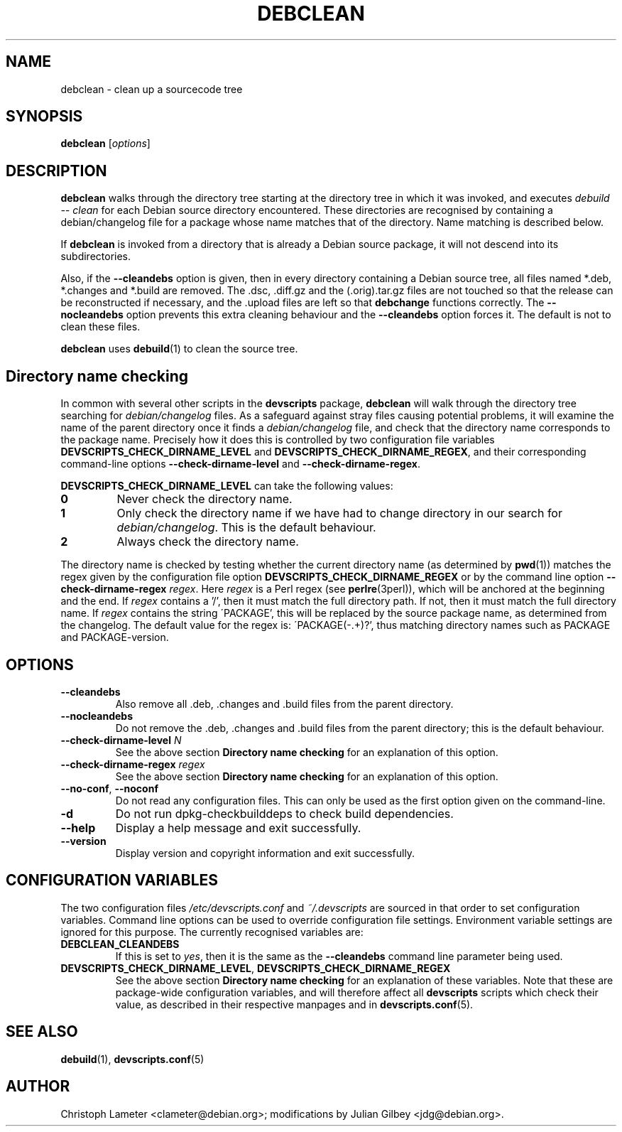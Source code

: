 .TH DEBCLEAN 1 "Debian Utilities" "DEBIAN" \" -*- nroff -*-
.SH NAME
debclean \- clean up a sourcecode tree
.SH SYNOPSIS
\fBdebclean\fR [\fIoptions\fR]
.SH DESCRIPTION
\fBdebclean\fR walks through the directory tree starting at the
directory tree in which it was invoked, and executes
.I debuild -- clean
for each Debian source directory encountered.  These directories are
recognised by containing a debian/changelog file for a package whose
name matches that of the directory.  Name matching is described below.
.PP
If \fBdebclean\fR is invoked from a directory that is already a Debian source
package, it will not descend into its subdirectories.
.PP
Also, if the \fB\-\-cleandebs\fR option is given, then in every
directory containing a Debian source tree, all files named *.deb,
*.changes and *.build are removed.  The .dsc, .diff.gz and
the (.orig).tar.gz files are not touched so that the release can be
reconstructed if necessary, and the .upload files are left so that
\fBdebchange\fR functions correctly.  The \fB\-\-nocleandebs\fR option
prevents this extra cleaning behaviour and the \fB\-\-cleandebs\fR
option forces it.  The default is not to clean these files.
.PP
\fBdebclean\fR uses \fBdebuild\fR(1) to clean the source tree.
.SH "Directory name checking"
In common with several other scripts in the \fBdevscripts\fR package,
\fBdebclean\fR will walk through the directory tree searching for
\fIdebian/changelog\fR files.  As a safeguard against stray files
causing potential problems, it will examine the name of the parent
directory once it finds a \fIdebian/changelog\fR file, and check
that the directory name corresponds to the package name.  Precisely
how it does this is controlled by two configuration file variables
\fBDEVSCRIPTS_CHECK_DIRNAME_LEVEL\fR and \fBDEVSCRIPTS_CHECK_DIRNAME_REGEX\fR, and
their corresponding command-line options \fB\-\-check-dirname-level\fR
and \fB\-\-check-dirname-regex\fR.
.PP
\fBDEVSCRIPTS_CHECK_DIRNAME_LEVEL\fR can take the following values:
.TP
.B 0
Never check the directory name.
.TP
.B 1
Only check the directory name if we have had to change directory in
our search for \fIdebian/changelog\fR.  This is the default behaviour.
.TP
.B 2
Always check the directory name.
.PP
The directory name is checked by testing whether the current directory
name (as determined by \fBpwd\fR(1)) matches the regex given by the
configuration file option \fBDEVSCRIPTS_CHECK_DIRNAME_REGEX\fR or by the
command line option \fB\-\-check-dirname-regex\fR \fIregex\fR.  Here
\fIregex\fR is a Perl regex (see \fBperlre\fR(3perl)), which will be
anchored at the beginning and the end.  If \fIregex\fR contains a '/',
then it must match the full directory path.  If not, then it must
match the full directory name.  If \fIregex\fR contains the string
\'PACKAGE', this will be replaced by the source package name, as
determined from the changelog.  The default value for the regex is:
\'PACKAGE(-.+)?', thus matching directory names such as PACKAGE and
PACKAGE-version.
.SH OPTIONS
.TP
.B \-\-cleandebs
Also remove all .deb, .changes and .build files from the parent
directory.
.TP
.B \-\-nocleandebs
Do not remove the .deb, .changes and .build files from the parent
directory; this is the default behaviour.
.TP
\fB\-\-check-dirname-level\fR \fIN\fR
See the above section \fBDirectory name checking\fR for an explanation of
this option.
.TP
\fB\-\-check-dirname-regex\fR \fIregex\fR
See the above section \fBDirectory name checking\fR for an explanation of
this option.
.TP
\fB\-\-no-conf\fR, \fB\-\-noconf\fR
Do not read any configuration files.  This can only be used as the
first option given on the command-line.
.TP
.B \-d
Do not run dpkg-checkbuilddeps to check build dependencies.
.TP
.B \-\-help
Display a help message and exit successfully.
.TP
.B \-\-version
Display version and copyright information and exit successfully.
.SH "CONFIGURATION VARIABLES"
The two configuration files \fI/etc/devscripts.conf\fR and
\fI~/.devscripts\fR are sourced in that order to set configuration
variables.  Command line options can be used to override configuration
file settings.  Environment variable settings are ignored for this
purpose.  The currently recognised variables are:
.TP
.B DEBCLEAN_CLEANDEBS
If this is set to \fIyes\fR, then it is the same as the
\fB\-\-cleandebs\fR command line parameter being used.
.TP
.BR DEVSCRIPTS_CHECK_DIRNAME_LEVEL ", " DEVSCRIPTS_CHECK_DIRNAME_REGEX
See the above section \fBDirectory name checking\fR for an explanation of
these variables.  Note that these are package-wide configuration
variables, and will therefore affect all \fBdevscripts\fR scripts
which check their value, as described in their respective manpages and
in \fBdevscripts.conf\fR(5).
.SH "SEE ALSO"
.BR debuild (1),
.BR devscripts.conf (5)
.SH AUTHOR
Christoph Lameter <clameter@debian.org>;
modifications by Julian Gilbey <jdg@debian.org>.
